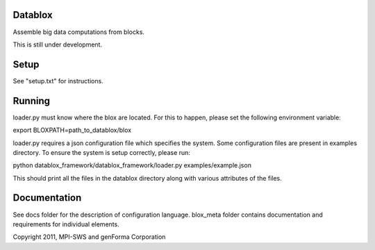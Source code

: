 Datablox
============
Assemble big data computations from blocks.

This is still under development.

Setup
============

See "setup.txt" for instructions.

Running
============

loader.py must know where the blox are located. For this to happen, please set the following environment variable:

export BLOXPATH=path_to_datablox/blox

loader.py requires a json configuration file which specifies the system. Some configuration files are present in examples directory. To ensure the system is setup correctly, please run:

python datablox_framework/datablox_framework/loader.py examples/example.json

This should print all the files in the datablox directory along with various attributes of the files.


Documentation
==============

See docs folder for the description of configuration language.
blox_meta folder contains documentation and requirements for individual elements.

Copyright 2011, MPI-SWS and genForma Corporation
